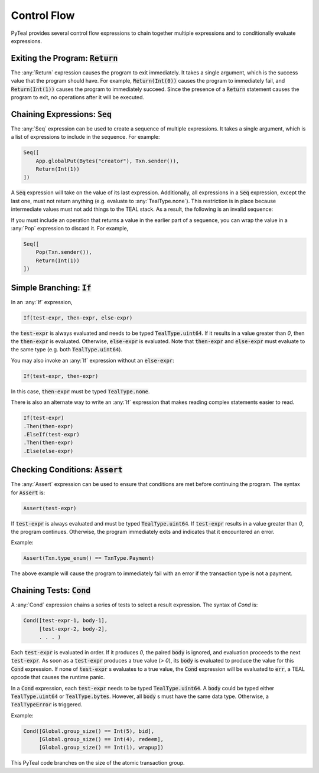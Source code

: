 .. _control_flow:

Control Flow
============

PyTeal provides several control flow expressions to chain together multiple expressions and to
conditionally evaluate expressions.

.. _return_expr:

Exiting the Program: :code:`Return`
~~~~~~~~~~~~~~~~~~~~~~~~~~~~~~~~~~~

The :any:`Return` expression causes the program to exit immediately. It takes a single argument,
which is the success value that the program should have. For example, :code:`Return(Int(0))` causes
the program to immediately fail, and :code:`Return(Int(1))` causes the program to immediately
succeed. Since the presence of a :code:`Return` statement causes the program to exit, no operations
after it will be executed.

.. _seq_expr:

Chaining Expressions: :code:`Seq`
~~~~~~~~~~~~~~~~~~~~~~~~~~~~~~~~~

The :any:`Seq` expression can be used to create a sequence of multiple expressions. It takes a
single argument, which is a list of expressions to include in the sequence. For example:

.. code-block:: python

    Seq([
        App.globalPut(Bytes("creator"), Txn.sender()),
        Return(Int(1))
    ])

A :code:`Seq` expression will take on the value of its last expression. Additionally, all
expressions in a :code:`Seq` expression, except the last one, must not return anything (e.g.
evaluate to :any:`TealType.none`). This restriction is in place because intermediate values must not
add things to the TEAL stack. As a result, the following is an invalid sequence:

.. code-block:: python
    :caption: Invalid Seq expression

    Seq([
        Txn.sender(),
        Return(Int(1))
    ])


If you must include an operation that returns a value in the earlier
part of a sequence, you can wrap the value in a :any:`Pop` expression to discard it. For example,

.. code-block:: python

    Seq([
        Pop(Txn.sender()),
        Return(Int(1))
    ])

.. _if_expr:

Simple Branching: :code:`If`
~~~~~~~~~~~~~~~~~~~~~~~~~~~~

In an :any:`If` expression,

.. code-block:: racket

    If(test-expr, then-expr, else-expr)

the :code:`test-expr` is always evaluated and needs to be typed :code:`TealType.uint64`.
If it results in a value greater than `0`, then the :code:`then-expr` is evaluated.
Otherwise, :code:`else-expr` is evaluated. Note that :code:`then-expr` and :code:`else-expr` must
evaluate to the same type (e.g. both :code:`TealType.uint64`).

You may also invoke an :any:`If` expression without an :code:`else-expr`:

.. code-block:: racket

    If(test-expr, then-expr)

In this case, :code:`then-expr` must be typed :code:`TealType.none`.

There is also an alternate way to write an :any:`If` expression that makes reading
complex statements easier to read.

.. code-block:: racket

    If(test-expr)
    .Then(then-expr)
    .ElseIf(test-expr)
    .Then(then-expr)
    .Else(else-expr)

.. _assert_expr:

Checking Conditions: :code:`Assert`
~~~~~~~~~~~~~~~~~~~~~~~~~~~~~~~~~~~

The :any:`Assert` expression can be used to ensure that conditions are met before continuing the
program. The syntax for :code:`Assert` is:

.. code-block:: racket

    Assert(test-expr)

If :code:`test-expr` is always evaluated and must be typed :code:`TealType.uint64`. If
:code:`test-expr` results in a value greater than `0`, the program continues. Otherwise, the program
immediately exits and indicates that it encountered an error.

Example:

.. code-block:: python

        Assert(Txn.type_enum() == TxnType.Payment)

The above example will cause the program to immediately fail with an error if the transaction type
is not a payment.

.. _cond_expr:

Chaining Tests: :code:`Cond`
~~~~~~~~~~~~~~~~~~~~~~~~~~~~

A :any:`Cond` expression chains a series of tests to select a result expression.
The syntax of `Cond` is:

.. code-block:: racket

    Cond([test-expr-1, body-1],
         [test-expr-2, body-2],
         . . . )

Each :code:`test-expr` is evaluated in order. If it produces `0`, the paired :code:`body`
is ignored, and evaluation proceeds to the next :code:`test-expr`.
As soon as a :code:`test-expr` produces a true value (`> 0`),
its :code:`body` is evaluated to produce the value for this :code:`Cond` expression.
If none of :code:`test-expr` s evaluates to a true value, the :code:`Cond` expression will
be evaluated to :code:`err`, a TEAL opcode that causes the runtime panic.

In a :code:`Cond` expression, each :code:`test-expr` needs to be typed :code:`TealType.uint64`.
A :code:`body` could be typed either :code:`TealType.uint64` or :code:`TealType.bytes`. However, all
:code:`body` s must have the same data type. Otherwise, a :code:`TealTypeError` is triggered.

Example:



.. code-block:: python

        Cond([Global.group_size() == Int(5), bid],
             [Global.group_size() == Int(4), redeem],
             [Global.group_size() == Int(1), wrapup])


This PyTeal code branches on the size of the atomic transaction group.


